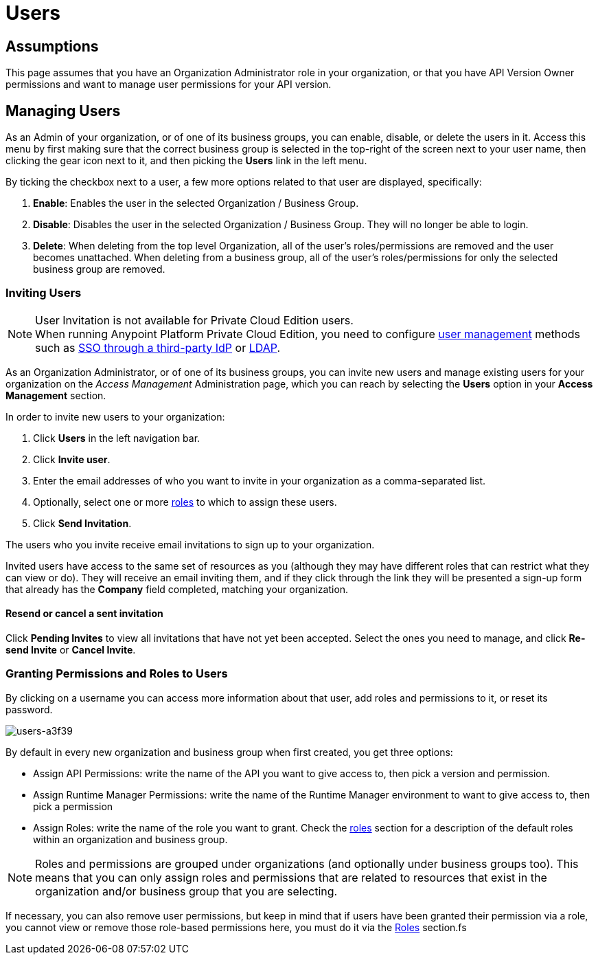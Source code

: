 = Users

== Assumptions

This page assumes that you have an Organization Administrator role in your organization, or that you have API Version Owner permissions and want to manage user permissions for your API version.

== Managing Users

As an Admin of your organization, or of one of its business groups, you can enable, disable, or delete the users in it.
Access this menu by first making sure that the correct business group is selected in the top-right of the screen next to your user name, then clicking the gear icon next to it, and then picking the *Users* link in the left menu.

By ticking the checkbox next to a user, a few more options related to that user are displayed, specifically:

. *Enable*: Enables the user in the selected Organization / Business Group.
. *Disable*: Disables the user in the selected Organization / Business Group. They will no longer be able to login.
. *Delete*: When deleting from the top level Organization, all of the user's roles/permissions are removed and the user becomes unattached. When deleting from a business group, all of the user's roles/permissions for only the selected business group are removed.

=== Inviting Users

[NOTE]
--
User Invitation is not available for Private Cloud Edition users. +
When running Anypoint Platform Private Cloud Edition, you need to configure link:/access-management/external-identity#managing-users[user management] methods such as link:/access-management/external-identity#instructions-for-saml-configuration[SSO through a third-party IdP] or link:/access-management/external-identity#configure-ldap[LDAP].
--

As an Organization Administrator, or of one of its business groups, you can invite new users and manage existing users for your organization on the _Access Management_ Administration page, which you can reach by selecting the *Users* option in your *Access Management* section.

In order to invite new users to your organization:

. Click *Users* in the left navigation bar.
. Click *Invite user*.
. Enter the email addresses of who you want to invite in your organization as a comma-separated list.
. Optionally, select one or more link:/access-management/roles[roles] to which to assign these users.
. Click *Send Invitation*.

The users who you invite receive email invitations to sign up to your organization.

Invited users have access to the same set of resources as you (although they may have different roles that can restrict what they can view or do). They will receive an email inviting them, and if they click through the link they will be presented a sign-up form that already has the *Company* field completed, matching your organization.

==== Resend or cancel a sent invitation

Click *Pending Invites* to view all invitations that have not yet been accepted. Select the ones you need to manage, and click *Re-send Invite* or *Cancel Invite*.


=== Granting Permissions and Roles to Users

By clicking on a username you can access more information about that user, add roles and permissions to it, or reset its password.

image::users-a3f39.png[users-a3f39]

By default in every new organization and business group when first created, you get three options:

* Assign API Permissions: write the name of the API you want to give access to, then pick a version and permission.
* Assign Runtime Manager Permissions: write the name of the Runtime Manager environment to want to give access to, then pick a permission
* Assign Roles: write the name of the role you want to grant. Check the link:/access-management/roles[roles] section for a description of the default roles within an organization and business group.

[NOTE]
--
Roles and permissions are grouped under organizations (and optionally under business groups too). This means that you can only assign roles and permissions that are related to resources that exist in the organization and/or business group that you are selecting.
--

If necessary, you can also remove user permissions, but keep in mind that if users have been granted their permission via a role, you cannot view or remove those role-based permissions here, you must do it via the link:/access-management/roles[Roles] section.fs
